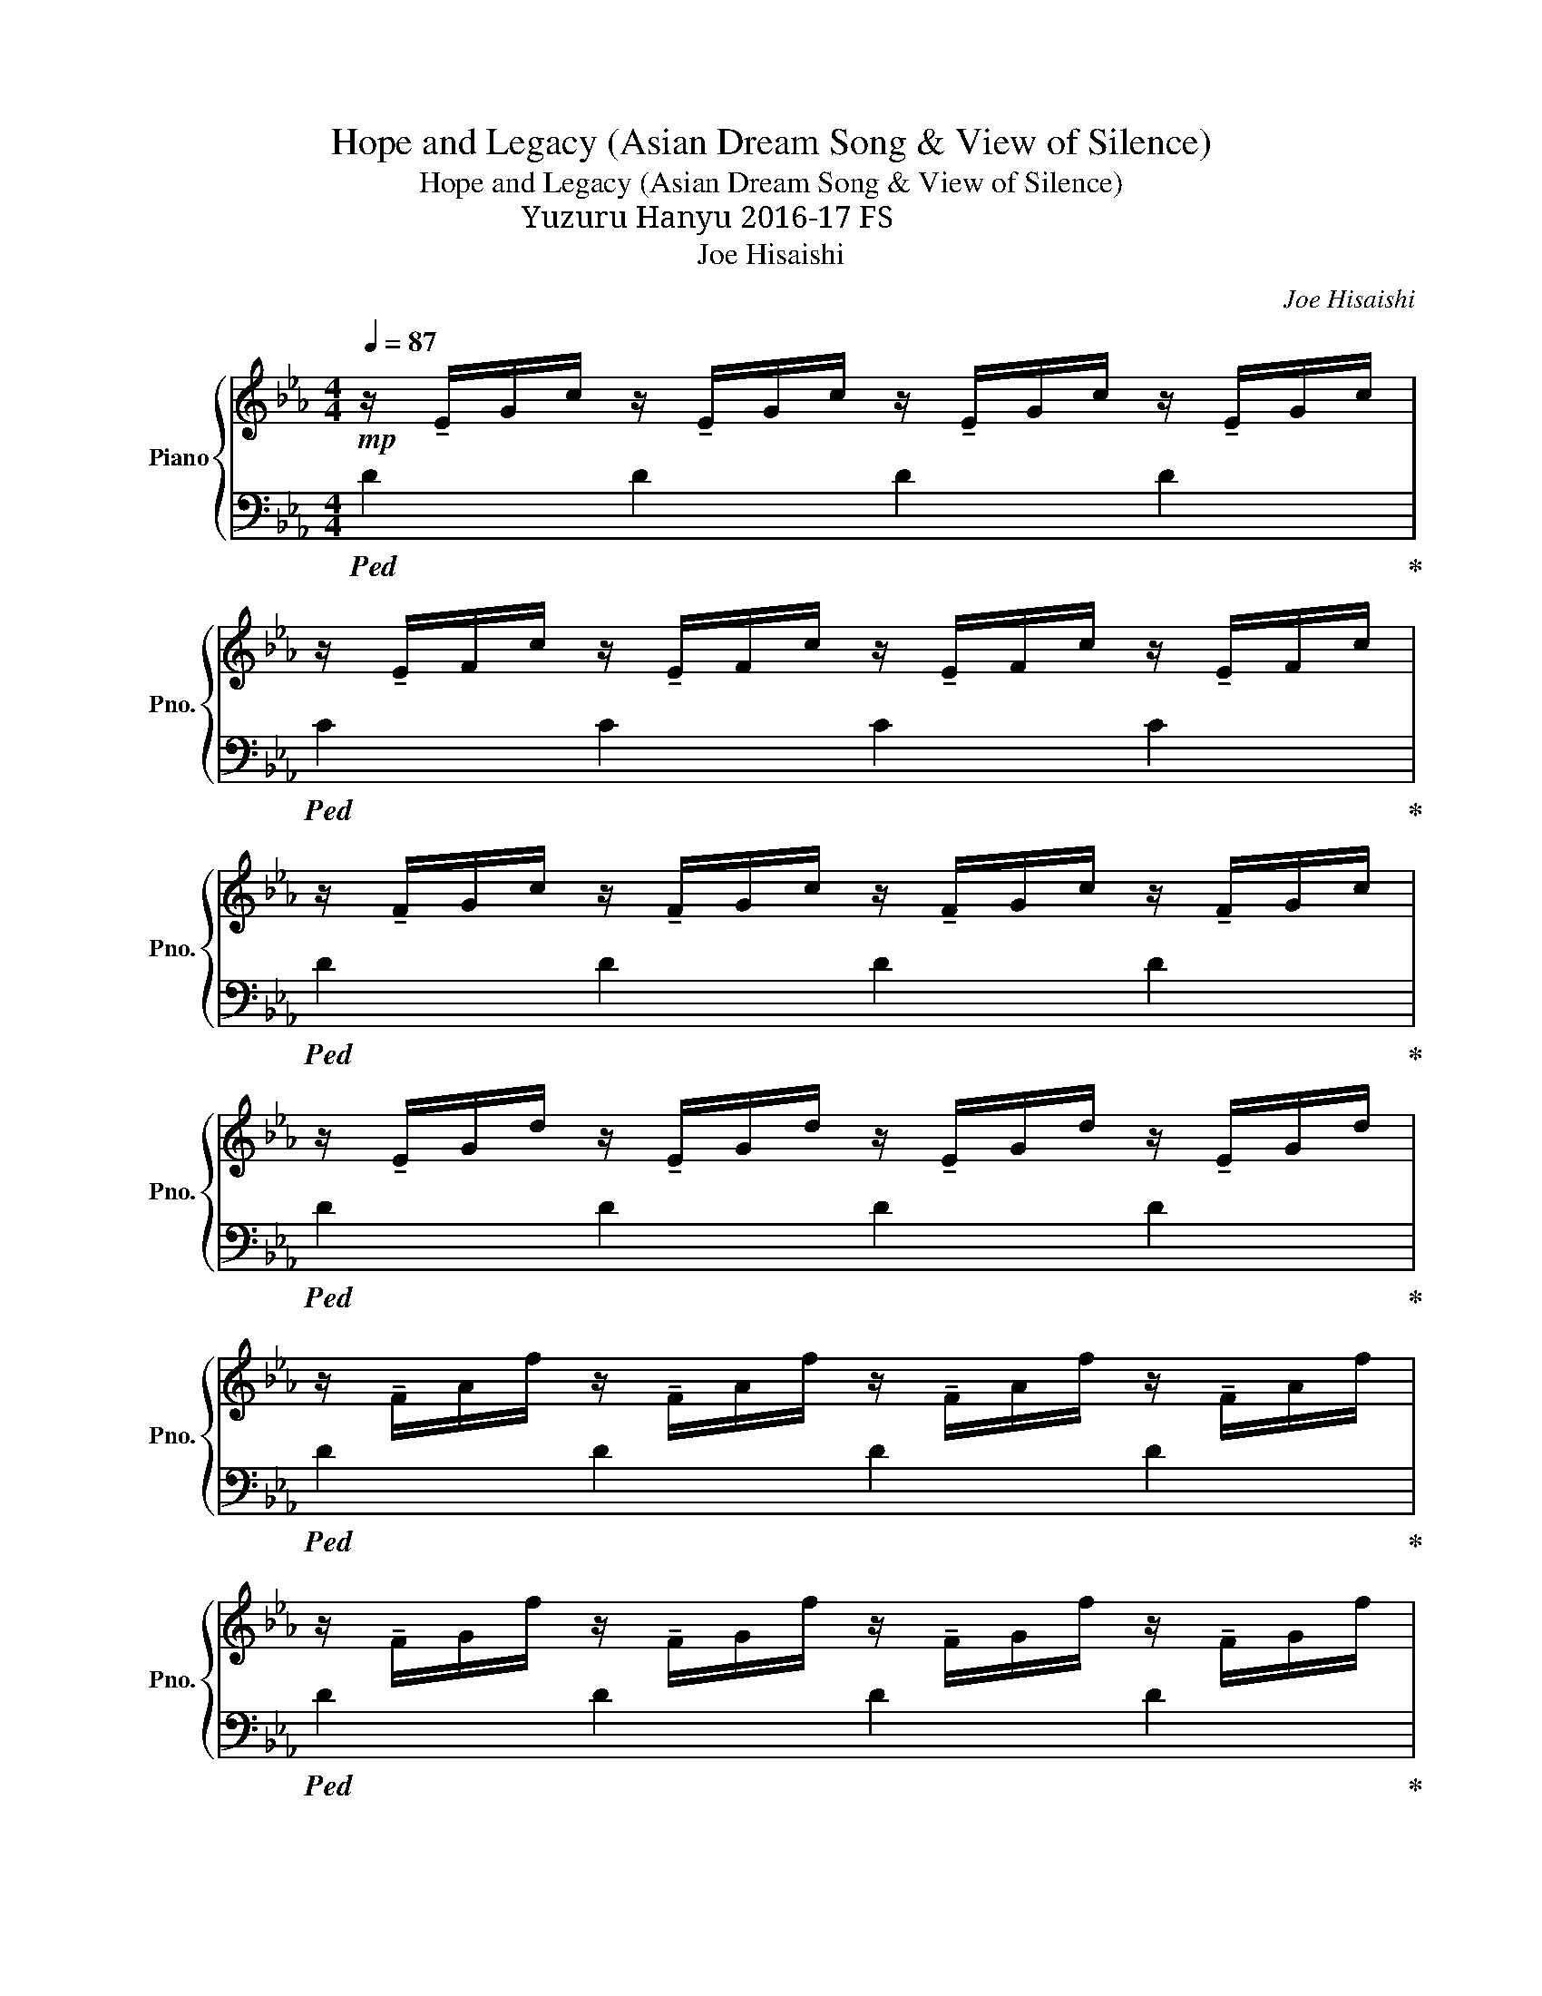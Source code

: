 X:1
T:Hope and Legacy (Asian Dream Song & View of Silence)
T:Hope and Legacy (Asian Dream Song & View of Silence)
T:羽生結弦 Yuzuru Hanyu 2016-17 FS
T:Joe Hisaishi
C:Joe Hisaishi
%%score { ( 1 4 ) | ( 2 3 ) }
L:1/8
Q:1/4=87
M:4/4
K:Eb
V:1 treble nm="Piano" snm="Pno."
V:4 treble 
V:2 bass 
V:3 bass 
V:1
!mp! z/ !tenuto!E/G/c/ z/ !tenuto!E/G/c/ z/ !tenuto!E/G/c/ z/ !tenuto!E/G/c/ | %1
 z/ !tenuto!E/F/c/ z/ !tenuto!E/F/c/ z/ !tenuto!E/F/c/ z/ !tenuto!E/F/c/ | %2
 z/ !tenuto!F/G/c/ z/ !tenuto!F/G/c/ z/ !tenuto!F/G/c/ z/ !tenuto!F/G/c/ | %3
 z/ !tenuto!E/G/d/ z/ !tenuto!E/G/d/ z/ !tenuto!E/G/d/ z/ !tenuto!E/G/d/ | %4
 z/ !tenuto!F/A/f/ z/ !tenuto!F/A/f/ z/ !tenuto!F/A/f/ z/ !tenuto!F/A/f/ | %5
 z/ !tenuto!F/G/f/ z/ !tenuto!F/G/f/ z/ !tenuto!F/G/f/ z/ !tenuto!F/G/f/ | %6
 z/ !tenuto!E/G/e/ z/ !tenuto!E/G/e/ z/ !tenuto!E/G/e/ z/ !tenuto!E/G/e/ | %7
!<(! z/ !tenuto!F/G/d/ z/ !tenuto!F/G/d/ z/ !tenuto!F/G/d/ z/ !tenuto!F/G/d/!<)! | %8
!f! z/ !tenuto!A/c/g/ z/ !tenuto!A/c/g/ z/ !tenuto!A/c/g/ z/!>(! !tenuto!A/c/g/!>)! | %9
 z/!mf! !tenuto!A/c/f/ z/ !tenuto!A/c/f/ z/ !tenuto!A/c/f/ z/ !tenuto!A/c/f/ | %10
 z/ !tenuto!G/B/f/ z/ !tenuto!G/B/f/ z/ !tenuto!G/B/f/ z/ !tenuto!G/B/f/ | %11
 z/ !tenuto!G/B/f/ z/ !tenuto!G/B/f/ z/ !tenuto!G/B/f/ z/ !tenuto!G/B/f/ | %12
[Q:1/4=84] z/ F/G/c/ C/F/G/c/[Q:1/4=80] z/ F/!<(!G/c/ C/F/G/c/ | %13
[Q:1/4=77] z/ F/G/c/ C/F/G/c/[Q:1/4=74] z/ F/G/c/ C/F/G/!breath!c/!<)! |[Q:1/4=70] z2 E,G, CDGc | %15
 d[eg][df][Q:1/4=60][gb] [fa]!8va(![c'e'][bd'][e'g'] | [d'f']2 !arpeggio![c'g'c'']6- | %17
 [c'g'c'']6!8va)![Q:1/4=79] e2 ||[K:Ab] f4 ga b2 | c6 z e | f4 ga b2 | %21
 !arpeggio![eac']4 [ac']2 z2 | [A,CF]2 [Be][cf] B,2 [Be][cf] | CE[Be][cf] [ea][cf] z2 | %24
 [A,CF]2 [Be][cf] B,2 [Be][cf] | !arpeggio![egc']6 [Cc][Ee] | [Ff][Ff][Ff][Ff] [Ff]2 [Ee][Cc] | %27
 [B,B][B,B][B,B][Cc] [F,F]2 [A,A][B,B] | [Cc][Ee][Ee][Cc] [B,B][Cc] F2 | %29
 [Aa](3g/a/g/ fc z2 [Cc][Ee] ||[Q:1/4=86]{/F} [Ff]3 [Aa] [GBg][GBg][Ff][Ee] | %31
 [Ee][FAf]/[FAf]/- [FAf]4!8va(! [cc'][ee'] | [faf'][faf'][faf'][aa'] [gbg'][gbg'][ff'][ee'] | %33
 [ee'][faf']/[faf']/- [faf']4!8va)!!mf! EF | !arpeggio![CFA]2 FA [FGB]2{cB} AB | %35
 !arpeggio![FBc]6!8va(! [cc'][ee'] | [fbc'f'][fbc'f'][fbc'f'][fbc'f'] [fbc'f']2 [ee'][cc']!8va)! | %37
 [Beb][Beb][Beb][cc'] [Ff]2 [Aa][Bb] | [cc'][ee'][ee'][cc'] [Bb][cc'] [Ff]2 | [Acea]6 x2 || %40
 [_Gdf] [Gdf]2 [Gdf] [Gdf]2 ec | [FB]2 [FA]4 z [FA] | [_Gdf] [Gdf]2 [Gdf] [Gdf]2 ec | %43
 [FB]4!<(! [FA]2 [E=GB]2!<)! |{/AB} [Fc]2 [Fc][Fc] [Fc]2{/dc} [=EB]2 | [Gce]4 [FA]2 [Ff][Aa] | %46
 [B_gb][Bgb][Bgb][cgc'] [Bgb]2 [Ff][Aa] | [Bfb][Bfb][Bfb][ee'] [cac']2!8va(! g/c'/=g'/b'/ | %48
 c''/g'/f'/c'/ g'/f'/c'/g/ f'/c'/b/a/ c'/g/f/c/!8va)! |!<(! z2 (3C/G/c/(3c/=e/g/!<)!!f! [cgc']4- | %50
 [cgc']4 z2!ff! !tenuto![Cc]!tenuto![E_e] | [Fdf]3 [Aa] [GBg][GBg][Ff][Ee] | %52
 [Ee][FAf]/[FAf]/- [FAf]4!8va(! [cc'][ee'] | [faf'][faf'][faf'][aa'] [gbb'][gbb'][ff'][ee'] | %54
 [ee'][faf']/[faf']/- [faf']2!8va)! A/G/F/C/ [Cc][Ee] | [Ff]3 [Aa] [Gg][Gg][Ff][Ef] | %56
 [Ee][Ff]/[Ff]/- [Ff]4 z2 |!mf! C/!<(!F/B/D/ _G/=B/E/A/ d/F/_B/e/ =G/=B/=e/g/!<)! | %58
 [gc']/4c/4[gc']/4c/4[gc']/4c/4[gc']/4c/4 [gc']/4c/4[gc']/4c/4[gc']/4c/4[gc']/4c/4 [gc']/4c/4[gc']/4c/4[gc']/4c/4[gc']/4c/4 [gc']/4c/4[gc']/4c/4[gc']/4c/4[gc']/4c/4 | %59
 [cgc']6 z2 ||[K:Eb][M:12/8][Q:3/8=105]!mp! D6- D6 | F6- F6 | D6- D6 | [B,D]12 | [Dd]6- [Dd]6 | %65
"_cresc." [Ff]6- [Ff]6 | [Dd]6- [Dd]6 | [Dd]6!<(! !>![Cc]3 !>![Gg]3!<)! | !>![Ff]12 | %69
 !>![Gg]2 !>![Aa]2 !>![Bb]2 !>![Bb]2 !>![Aa]2 !>![Gg]2 | [Ff]12 | [Bb]6 [Bb]3 [cc']3 | %72
 [dd']6- [dd']6 | !>![ff']6 !>![ee']2 !>![dd']2 !>![cc']2 | [dfgd']12 | %75
[M:4/4][Q:1/4=100]"_rit." [gc'][dg] [cf][Q:1/4=90][Be] [Gc][DG][Q:1/4=85] [CF][B,E] || %76
[Q:1/4=72]!mp! [CEG]4- [CEG]CGA | [_DF]4 !arpeggio![gb_d'f']4 |!pp! !arpeggio![Gdf]8 || %79
[M:6/8] z2[Q:3/8=60] [Gc] [DG][CF][DG] | [Gc][DG][Gc]!<(! [DG][CF][DG]!<)! | %81
 !>![dg]G/=B/!>![eg] G/c/!>![dg]G/d/ ||[Q:3/8=68] [Ad]3- [Ad]2 c | [Bf]3- [Bf]2 e | %84
 [Bd]3- [Bd]2 c | d4 [Ac][eg] | [dg]6 | f[Gg][Aa] [Bb][Aa][Gg] | [Ff]6 | [Bb]3- [Bb]2 [cc'] | %90
 [dgd']3- [dgd']2 [cc'] | [fc'f']3 z z2 | [dgd']6 | %93
[Q:3/8=60]"_rit." [d=b]/g/=a/b/[ec']/a/[Q:3/8=50] b/c'/[fd']/b/c'/d'/ || %94
[Q:3/8=68] [cgc']2 [ee']2 [gg']2 | [ff']2 [dd']3 [Gg] | [cgc']2 [ee']2 [gg']2 | %97
 [ff']2 [dd']3 [Gg] | [eae'][ead'][eac'-] c'3- | c'3/2 z/ z4 | [eae'][ead'][eac'-] c'3- | %101
[Q:3/8=60]"_rit." c'3 z z2 ||[Q:3/8=62]!mf! c2 e2 g2 | f2 d3 B | [Ace]dc- c3- | %105
[Q:3/8=50]"_rit." c3[Q:3/8=45] [Fcd]3- | [Fcd]2 [cgc']4- | !fermata![cgc']6 |] %108
V:2
!ped! D2 D2 D2 D2!ped-up! |!ped! C2 C2 C2 C2!ped-up! |!ped! D2 D2 D2 D2!ped-up! | %3
!ped! D2 D2 D2 D2!ped-up! |!ped! D2 D2 D2 D2!ped-up! |!ped! D2 D2 D2 D2!ped-up! | %6
!ped! D2 D2 D2 D2!ped-up! |!ped! C2 C2 C2 C2!ped-up! |!ped! G2 G2 G2 G2!ped-up! | %9
!ped! F2 F2 F2 F2!ped-up! |!ped! D2 D2 D2 C2!ped-up! |!ped! D2 D2 D2 C2!ped-up! | %12
"^(rit.)"!ped! !>![B,C]4 !>![A,C]4!ped-up! |!ped! !>![G,C]4 !>![F,C]4!ped-up! | %14
!ped! [A,,,A,,E,A,]8- | [A,,,A,,E,A,]8- | [A,,,A,,E,A,]2!ped-up!!8vb(!!ped! [C,,,C,,]6- | %17
 [C,,,C,,]6 [C,,,C,,]2!8vb)!!ped-up! ||[K:Ab]!ped! D,A,FA, E,B,GB,!ped-up! | %19
!ped! F,CAC GCFC!ped-up! |!ped! D,A,FA, E,B,GB,!ped-up! | %21
[K:treble]!ped! A,EAc e2[K:bass] E,F,!ped-up! |!ped! D,, D,3!ped-up!!ped! E,, E,3!ped-up! | %23
!ped! F,, F,3- F,4!ped-up!!ped! | D,, D,3!ped-up!!ped! E,, E,3!ped-up! | %25
!ped! A,,E,A,C G2 z2!ped-up! |!ped! D,,A,,F,B, C4!ped-up! |!ped! C,,G,, E,2 B,,2 C,2!ped-up! | %28
!ped! D,,A,,F,A,, E,,B,, G,2!ped-up! |!ped! F,,C,A,C, F,,2 z2!ped-up! || %30
!ped! F,,C,A,C, E,,B,,G,B,,!ped-up! |!ped! F,,C,A,C, F,,C,A,C,!ped-up! | %32
!ped! D,,A,,F,A,, E,,B,,G,B,,!ped-up! |!ped! F,,C,A,C, F,,2 z2!ped-up! | %34
!ped! D,,A,,F,A,, E,,B,,G,B,,!ped-up! |!ped! A,,E,A,C !>!F!>!E, [A,,A,]2!ped-up! | %36
!ped! D,,A,,F,A,, D,,A,,F,A,,!ped-up! |!ped! C,,G,, E,2 [B,,,B,,]2 [C,,C,]2!ped-up! | %38
!ped! D,,A,,F,A,, E,,B,,G,B,,!ped-up! |!ped! D,,C,A,C, G,C, !>![A,,A,]2!ped-up! || %40
!ped! _G,,D,B,D, G,,D,B,D,!ped-up! |!ped! D,,A,,F,A,, D,,A,,F,A,,!ped-up! | %42
!ped! _G,,D,B,D, G,,D,B,D,!ped-up! |!ped! F,,A,,F,A,, F,,F,E,,E,!ped-up! | %44
!ped! D,,A,,F,A,, D,,A,,=E,A,,!ped-up! |!ped! C,,G,,_E,G,, F,,C,A,C,!ped-up! | %46
!ped! _G,,D,_G,D, G,,D,G,D,!ped-up! |!ped! F,,C,F,C, F,,C,F,C,!ped-up! | %48
!ped! [C,,,C,,]C,,G,,C, G,C,CC,!ped-up! | %49
!ped! C,,/4C,/4C,,/4C,/4C,,/4C,/4C,,/4C,/4 C,,/4C,/4C,,/4C,/4C,,/4C,/4C,,/4C,/4 [C,,C,]4- | %50
 [C,,C,]4!ped-up! z2 !tenuto!C,!tenuto!E, | %51
 D,,/!ped!A,,/D,/E,/ F,/E,/D, E,,/B,,/E,/F,/ G,/F,/E,!ped-up! | %52
!ped! F,,/C,/F,/G,/ A,/G,/F, F,,/C,/F,/G,/ A,/G,/F,!ped-up! | %53
 D,,/!ped!A,,/D,/E,/ F,/E,/D, E,,/B,,/E,/F,/ G,/F,/E,!ped-up! | %54
!ped! F,,/C,/F,/G,/ A,/G,/F, F,,/C,/F,/G,/ A,/G,/F,!ped-up! | %55
!ped! [D,,D,]/ z/ [D,,D,]- [D,,D,]/[D,,D,]/[D,,D,]/[D,,D,]/ [E,,E,]/[E,,E,]/ z !tenuto![E,,E,]2!ped-up! | %56
!ped! [D,,D,]/ z/ [D,,D,]- [D,,D,]/[D,,D,]/[D,,D,]/[D,,D,]/ [E,,E,]/[E,,E,]/ z !tenuto![F,,F,]2!ped-up! | %57
!ped! [F,,F,]>[_F,,_F,]- [F,,F,][E,,E,]- [E,,E,]<[=D,,=D,] [_D,,_D,]2!ped-up! | %58
!ped! C,,/4C,/4C,,/4C,/4C,,/4C,/4C,,/4C,/4 C,,/4C,/4C,,/4C,/4C,,/4C,/4C,,/4C,/4 C,,/4C,/4C,,/4C,/4C,,/4C,/4C,,/4C,/4 C,,/4C,/4C,,/4C,/4C,,/4C,/4C,,/4C,/4 | %59
 [C,,C,]6!ped-up! z2 ||[K:Eb][M:12/8]!ped! A,,E,A, B,A,E, A,,E,A, B,A,E,!ped-up! | %61
!ped! A,,E,A, B,A,E, A,,E,A, B,A,E,!ped-up! |!ped! G,,D,F, G,F,D, G,,D,F, G,F,D,!ped-up! | %63
!ped! G,,D,F, G,F,D, G,,D,F, G,F,D,!ped-up! |!ped! A,,E,A, B,A,E, A,,E,A, B,A,E,!ped-up! | %65
!ped! A,,E,A, B,A,E, A,,E,A, B,A,E,!ped-up! |!ped! G,,D,F, G,F,D, G,,D,F, G,F,D,!ped-up! | %67
!ped! G,,D,F, G,F,D, G,,D,F, G,F,D,!ped-up! |!ped! A,,E,A, B,A,E, A,,E,A, B,A,E,!ped-up! | %69
!ped! A,,E,A, B,A,E, A,,E,A, B,A,E,!ped-up! |!ped! G,,D,F, G,F,D, G,,D,F, G,F,D,!ped-up! | %71
 G,,!ped!D,F, G,F,D, G,,D,F, G,F,D,!ped-up! |!ped! A,,E,A, B,A,E, A,,E,A, B,A,E,!ped-up! | %73
!ped! A,,E,A, B,A,E, A,,E,A, B,A,E,!ped-up! |!ped! G,,D,F, G,F,D, G,,D,F, G,F,D,!ped-up! | %75
[M:4/4]!ped! !arpeggio![G,,D,F,]8!ped-up! ||!ped! F,,C,G,A, E2 C2!ped-up! | %77
!ped! [G,,_D,G,]8!ped-up! |!ped! [G,,G,]8!ped-up! ||[M:6/8] z6!ped!!ped-up! |!ped! z6!ped-up! | %81
!ff!!ped! !>![G,,,G,,]2 !>![=A,,,=A,,]2 !>![=B,,,=B,,]2!ped-up! || %82
!ped! A,,,E,,A,, A,,,E,,A,,!ped-up! |!ped! A,,,E,,A,, A,,,E,,A,,!ped-up! | %84
!ped! G,,,D,,G,, G,,,D,,G,,!ped-up! |!ped! G,,,D,,G,, G,,,D,,G,,!ped-up! | %86
!ped! A,,,E,,A,, A,,,E,,A,,!ped-up! |!ped! A,,,E,,A,, A,,,E,,A,,!ped-up! | %88
!ped! G,,,D,,G,, G,,,D,,G,,!ped-up! |!ped! G,,,D,,G,, G,,,D,,G,,!ped-up! | %90
!ped! A,,,E,,A,, A,,,E,,A,,!ped-up! |!ped! A,,,E,,A,, A,,,E,,A,,!ped-up! | %92
!ped! G,,,D,,G,, G,,,D,,G,,!ped-up! | %93
!ped! [G,,,D,,G,,]G,,[=A,,,E,,=A,,] A,,[=B,,,F,,=B,,]B,,!ped-up! ||!ped! [E,,,E,,]6!ped-up! | %95
!ped! [B,,,B,,]6!ped-up! |!ped! [C,,C,]6!ped-up! |!ped! [B,,,B,,]6!ped-up! | %98
!ped! [A,,,A,,]3 [A,,E,]A,E,!ped-up! |!ped! [A,,,A,,]2 A,, B,,,B,,B,,,!ped-up! | %100
!ped! [A,,,A,,]3 [A,,E,]A,E,!ped-up! |!ped! [A,,,A,,]2 A,, !fermata![B,,,B,,]3!ped-up! || %102
!ped! C,G,C G,EG,!ped-up! |!ped! B,,G,B, G,DG,!ped-up! |!ped! A,,E,A, CA,E,!ped-up! | %105
!ped! A,,E,A, [B,,B,]3-!ped-up! |!ped! [B,,B,]2!8vb(! !fermata![A,,,C,]4-!8vb)! | %107
 [A,,C]6!ped-up! |] %108
V:3
 x8 | x8 | x8 | x8 | x8 | x8 | x8 | x8 | x8 | x8 | x8 | x8 | x8 | x8 | x8 | x8 | x2!8vb(! x6 | %17
 x8!8vb)! ||[K:Ab] x8 | x8 | x8 |[K:treble] x6[K:bass] x2 | z2 F,A, z2 A,B, | z2 EC A,2 E,F, | %24
 z2 F,A, B,2 A,B, | C6 x2 | x8 | x8 | x8 | x8 || x8 | x8 | x8 | x8 | x8 | x8 | x8 | x8 | x8 | x8 || %40
 x8 | x8 | x8 | x8 | x8 | x8 | x8 | x8 | x8 | x8 | x8 | x8 | x8 | x8 | x8 | x8 | x8 | x8 | x8 | %59
 x8 ||[K:Eb][M:12/8] x12 | x12 | x12 | x12 | x12 | x12 | x12 | x12 | x12 | x12 | x12 | x12 | x12 | %73
 x12 | x12 |[M:4/4] x8 || x8 | x8 | x8 ||[M:6/8] x6 | x6 | x6 || x6 | x6 | x6 | x6 | x6 | x6 | x6 | %89
 x6 | x6 | x6 | x6 | x6 || z [G,C][G,C] [G,C][G,C][G,C] | z [F,B,][F,B,] [F,B,][F,B,][F,B,] | %96
 z [G,C][G,C] [G,C][G,C][G,C] | z [F,B,][F,B,] [F,B,][F,B,][F,B,] | x6 | x6 | x6 | x6 || x6 | x6 | %104
 x6 | x6 | x2!8vb(! x4!8vb)! | x6 |] %108
V:4
 x8 | x8 | x8 | x8 | x8 | x8 | x8 | x8 | x8 | x8 | x8 | x8 | x8 | x8 | x8 | x5!8va(! x3 | x8 | %17
 x6!8va)! x2 ||[K:Ab] x8 | x8 | x8 | x8 | x8 | x8 | x8 | x8 | x8 | x8 | x8 | x8 || x8 | %31
 x6!8va(! x2 | x8 | x6!8va)! x2 | x8 | x6!8va(! x2 | x8!8va)! | x8 | x8 | %39
 z2 [GB]2 [FA]2 !>![EABc]2 || x8 | x8 | x8 | x8 | x8 | x8 | x8 | x6!8va(! x2 | x8!8va)! | x8 | x8 | %51
 x8 | x6!8va(! x2 | x8 | x4!8va)! x4 | x8 | x8 | x8 | x8 | x8 ||[K:Eb][M:12/8] x11 C | x11 E | %62
 x11 C | x12 | x11 [Cc] | x11 [Ee] | x11 [Cc] | x12 | z3 cBc ede cBc | x12 | z3 cBc ede cBc | x12 | %72
 z8 z2 z [cc'] | x12 | z2 d2 ef B3- B2 A |[M:4/4] x8 || x8 | x8 | x8 ||[M:6/8] x6 | x6 | x6 || %82
 z [eg]/a/b g/a/b/c'/a/g/ | z [eg]/a/b g/a/b/c'/a/g/ | z [gb]/[ac']/[bd'] b/c'/d'/e'/c'/b/ | %85
 g[df][ce] [Bd] z2 | z [eg]/a/b g/ x/ a/b/c'/a/ | x6 | z [fa]/b/c' a/b/c'/d'/b/a/ | %89
 z [fa]/b/c' a/b/c'/c'/ z | z [eg][eg] [eg][eg] z | z [ac'][ac'] [ee'][dd'][cc'] | %92
 z [gb][gb] [gb][gb][gb] | x6 || x6 | x6 | x6 | x6 | z3 [ea][ea][ea] | [ea][ea][ea] [cc']2 [Bb] | %100
 z3 [ea][ea][ea] | [ce][ce][ce] !fermata![Bcf]3 || x6 | x6 | x6 | x6 | x6 | x6 |] %108

